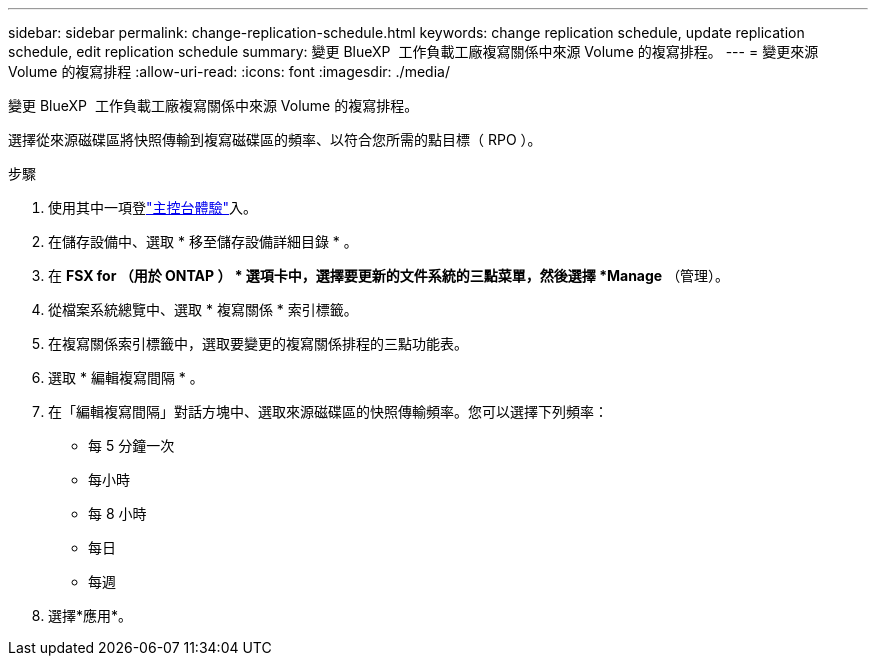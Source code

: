 ---
sidebar: sidebar 
permalink: change-replication-schedule.html 
keywords: change replication schedule, update replication schedule, edit replication schedule 
summary: 變更 BlueXP  工作負載工廠複寫關係中來源 Volume 的複寫排程。 
---
= 變更來源 Volume 的複寫排程
:allow-uri-read: 
:icons: font
:imagesdir: ./media/


[role="lead"]
變更 BlueXP  工作負載工廠複寫關係中來源 Volume 的複寫排程。

選擇從來源磁碟區將快照傳輸到複寫磁碟區的頻率、以符合您所需的點目標（ RPO ）。

.步驟
. 使用其中一項登link:https://docs.netapp.com/us-en/workload-setup-admin/console-experiences.html["主控台體驗"^]入。
. 在儲存設備中、選取 * 移至儲存設備詳細目錄 * 。
. 在 *FSX for （用於 ONTAP ） * 選項卡中，選擇要更新的文件系統的三點菜單，然後選擇 *Manage* （管理）。
. 從檔案系統總覽中、選取 * 複寫關係 * 索引標籤。
. 在複寫關係索引標籤中，選取要變更的複寫關係排程的三點功能表。
. 選取 * 編輯複寫間隔 * 。
. 在「編輯複寫間隔」對話方塊中、選取來源磁碟區的快照傳輸頻率。您可以選擇下列頻率：
+
** 每 5 分鐘一次
** 每小時
** 每 8 小時
** 每日
** 每週


. 選擇*應用*。

